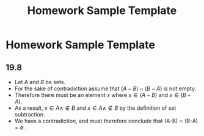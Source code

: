 #+title: Homework Sample Template
# We need fancyhdr to generate the header and amsmath to typeset certain math symbols
#+LATEX_HEADER: \usepackage{fancyhdr}
#+LATEX_HEADER: \usepackage{amsmath}
# Don't export table of contents. 
#+OPTIONS: toc:nil
# Don't make a title page.
#+BIND: org-export-latex-title-command ""
# Don't do automatic section numbering, as they will not correspond with problem
#    numbers from the book
#+LATEX: \setcounter{secnumdepth}{-1}

* Homework Sample Template
#+LATEX: \pagestyle{fancy}
#+LATEX: \fancyhead{}
#+LATEX: \rhead{\textit{Your Name Here}}
#+LATEX: \lhead{\textit{Class Name}}
#+LATEX: \small

# Use manual numbering to match up with assigned problem numbers.
** 19.8
# I like to use Org-mode's bulleting for proofs.
   - Let $A$ and $B$ be sets.
   - For the sake of contradiction assume that $(A-B) \cap (B-A)$ is not empty.
   - Therefore there must be an element $x$ where $x \in (A-B)$ and $x \in (B-A)$.
   - As a result, $x \in A \land \notin B$ and $x \in A \land \notin B$ by the definition of set subtraction.
   - We have a contradiction, and must therefore conclude that (A-B) \cap (B-A) = \emptyset .
